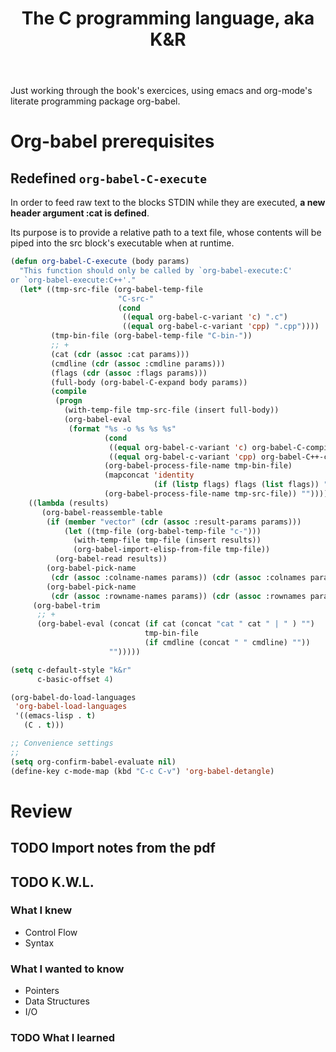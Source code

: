 #+title: The C programming language, aka K&R

Just working through the book's exercices, using emacs and org-mode's
literate programming package org-babel.

* Org-babel prerequisites
** Redefined =org-babel-C-execute=

In order to feed raw text to the blocks STDIN while they are executed,
*a new header argument :cat is defined*.

Its purpose is to provide a relative path to a text file, whose
contents will be piped into the src block's executable when at
runtime.

#+begin_src emacs-lisp
  (defun org-babel-C-execute (body params)
    "This function should only be called by `org-babel-execute:C'
  or `org-babel-execute:C++'."
    (let* ((tmp-src-file (org-babel-temp-file
                          "C-src-"
                          (cond
                           ((equal org-babel-c-variant 'c) ".c")
                           ((equal org-babel-c-variant 'cpp) ".cpp"))))
           (tmp-bin-file (org-babel-temp-file "C-bin-"))
           ;; +
           (cat (cdr (assoc :cat params)))
           (cmdline (cdr (assoc :cmdline params)))
           (flags (cdr (assoc :flags params)))
           (full-body (org-babel-C-expand body params))
           (compile
            (progn
              (with-temp-file tmp-src-file (insert full-body))
              (org-babel-eval
               (format "%s -o %s %s %s"
                       (cond
                        ((equal org-babel-c-variant 'c) org-babel-C-compiler)
                        ((equal org-babel-c-variant 'cpp) org-babel-C++-compiler))
                       (org-babel-process-file-name tmp-bin-file)
                       (mapconcat 'identity
                                  (if (listp flags) flags (list flags)) " ")
                       (org-babel-process-file-name tmp-src-file)) ""))))
      ((lambda (results)
         (org-babel-reassemble-table
          (if (member "vector" (cdr (assoc :result-params params)))
              (let ((tmp-file (org-babel-temp-file "c-")))
                (with-temp-file tmp-file (insert results))
                (org-babel-import-elisp-from-file tmp-file))
            (org-babel-read results))
          (org-babel-pick-name
           (cdr (assoc :colname-names params)) (cdr (assoc :colnames params)))
          (org-babel-pick-name
           (cdr (assoc :rowname-names params)) (cdr (assoc :rownames params)))))
       (org-babel-trim
        ;; +
        (org-babel-eval (concat (if cat (concat "cat " cat " | " ) "")
                                tmp-bin-file
                                (if cmdline (concat " " cmdline) ""))
                        "")))))
  
  (setq c-default-style "k&r"
        c-basic-offset 4)
  
  (org-babel-do-load-languages
   'org-babel-load-languages
   '((emacs-lisp . t)
     (C . t)))
  
  ;; Convenience settings
  ;;
  (setq org-confirm-babel-evaluate nil)
  (define-key c-mode-map (kbd "C-c C-v") 'org-babel-detangle)
#+end_src

* Review
** TODO Import notes from the pdf
** TODO K.W.L.
*** What I knew
- Control Flow
- Syntax
*** What I wanted to know
- Pointers
- Data Structures
- I/O
*** TODO What I learned
